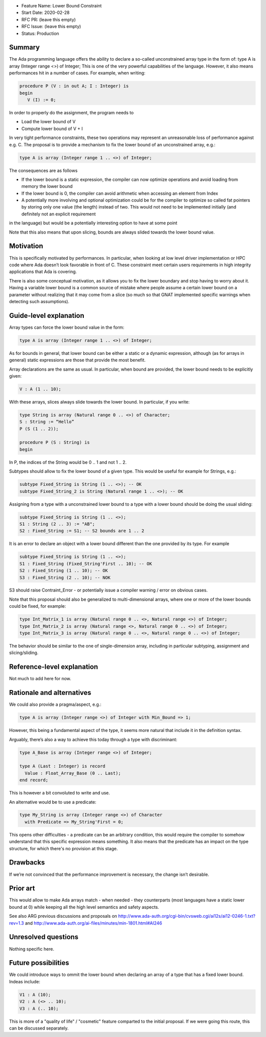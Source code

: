 - Feature Name: Lower Bound Constraint
- Start Date: 2020-02-28
- RFC PR: (leave this empty)
- RFC Issue: (leave this empty)
- Status: Production

Summary
=======

The Ada programming language offers the ability to declare a so-called unconstrained array type in the form of:
type A is array (Integer range <>) of Integer;
This is one of the very powerful capabilities of the language. However, it also means performances hit in a number of cases. 
For example, when writing:

.. code-block:: ada

   procedure P (V : in out A; I : Integer) is
   begin
      V (I) := 0;
      
In order to properly do the assignment, the program needs to

- Load the lower bound of V
- Compute lower bound of V + I
 
In very tight performance constraints, these two operations may represent an unreasonable loss of performance against e.g. C. 
The proposal is to provide a mechanism to fix the lower bound of an unconstrained array, e.g.:

.. code-block:: ada

   type A is array (Integer range 1 .. <>) of Integer;

The consequences are as follows

- If the lower bound is a static expression, the compiler can now optimize operations and avoid loading from memory the lower bound
- If the lower bound is 0, the compiler can avoid arithmetic when accessing an element from Index
- A potentially more involving and optional optimization could be for the compiler to optimize so called fat pointers by storing only one value (the length) instead of two. This would not need to be implemented initially (and definitely not an explicit requirement
in the language) but would be a potentially interesting option to have at some point

Note that this also means that upon slicing, bounds are always slided towards the lower bound value.

Motivation
==========

This is specifically motivated by performances. In particular, when looking at low level driver implementation or HPC code where Ada 
doesn’t look favorable in front of C. These constraint meet certain users requirements in high integrity applications that Ada is
covering.

There is also some conceptual motivation, as it allows you to fix the lower boundary and stop having to worry about it. Having 
a variable lower bound is a common source of mistake where people assume a certain lower bound on a parameter without realizing that
it may come from a slice (so much so that GNAT implemented specific warnings when detecting such assumptions). 

Guide-level explanation
=======================

Array types can force the lower bound value in the form:

.. code-block:: ada

  type A is array (Integer range 1 .. <>) of Integer;
  
As for bounds in general, that lower bound can be either a static or a dynamic expression, although (as for arrays in general) static 
expressions are those that provide the most benefit.

Array declarations are the same as usual. In particular, when bound are provided, the lower bound needs to be explicitly given:

.. code-block:: ada

  V : A (1 .. 10);
  
With these arrays, slices always slide towards the lower bound. In particular, if you write:

.. code-block:: ada

  type String is array (Natural range 0 .. <>) of Character;
  S : String := “Hello”
  P (S (1 .. 2));
  
  procedure P (S : String) is
  begin

In P, the indices of the String would be 0 .. 1 and not 1 .. 2.

Subtypes should allow to fix the lower bound of a given type. This would be useful for example for Strings, e.g.:

.. code-block:: ada
  
  subtype Fixed_String is String (1 .. <>); -- OK  
  subtype Fixed_String_2 is String (Natural range 1 .. <>); -- OK   
  
Assigning from a type with a unconstrained lower bound to a type with a lower bound should be doing the usual sliding:

.. code-block:: ada
  
  subtype Fixed_String is String (1 .. <>);
  S1 : String (2 .. 3) := "AB";
  S2 : Fixed_String := S1; -- S2 bounds are 1 .. 2

It is an error to declare an object with a lower bound different than the one provided by its type. For example

.. code-block:: ada
  
  subtype Fixed_String is String (1 .. <>);
  S1 : Fixed_String (Fixed_String'First .. 10); -- OK
  S2 : Fixed_String (1 .. 10); -- OK
  S3 : Fixed_String (2 .. 10); -- NOK
  
S3 should raise Contraint_Error - or potentially issue a compiler warning / error on obvious cases. 

Note that this proposal should also be generalized to multi-dimensional arrays, where one or more of the lower bounds could be fixed,
for example:

.. code-block:: ada

  type Int_Matrix_1 is array (Natural range 0 .. <>, Natural range <>) of Integer;
  type Int_Matrix_2 is array (Natural range <>, Natural range 0 .. <>) of Integer;
  type Int_Matrix_3 is array (Natural range 0 .. <>, Natural range 0 .. <>) of Integer;

The behavior should be similar to the one of single-dimension array, including in particular subtyping, assignment and slicing/sliding.

Reference-level explanation
===========================

Not much to add here for now.

Rationale and alternatives
==========================

We could also provide a pragma/aspect, e.g.:

.. code-block:: ada

  type A is array (Integer range <>) of Integer with Min_Bound => 1;
  
However, this being a fundamental aspect of the type, it seems more natural that include it in the definition syntax.

Arguably, there’s also a way to achieve this today through a type with discriminant:

.. code-block:: ada

  type A_Base is array (Integer range <>) of Integer;
  
  type A (Last : Integer) is record
    Value : Float_Array_Base (0 .. Last);
  end record;
  
This is however a bit convoluted to write and use.

An alternative would be to use a predicate:

.. code-block:: ada

 type My_String is array (Integer range <>) of Character
   with Predicate => My_String'First = 0;

This opens other difficulties - a predicate can be an arbitrary condition, this would require the compiler to somehow understand that this specific expression means something. It also means that the predicate has an impact on the type structure, for which there's no provision at this stage. 

Drawbacks
=========

If we’re not convinced that the performance improvement is necessary, the change isn’t desirable.

Prior art
=========

This would allow to make Ada arrays match - when needed - they counterparts (most languages have a static lower bound at 0) while
keeping all the high level semantics and safety aspects.

See also ARG previous discussions and proposals on http://www.ada-auth.org/cgi-bin/cvsweb.cgi/ai12s/ai12-0246-1.txt?rev=1.3 and http://www.ada-auth.org/ai-files/minutes/min-1801.html#AI246

Unresolved questions
====================

Nothing specific here.

Future possibilities
====================

We could introduce ways to ommit the lower bound when declaring an array of a type that has a fixed lower bound. Indeas include:

.. code-block:: ada

  V1 : A (10);
  V2 : A (<> .. 10);
  V3 : A (.. 10);

This is more of a "quality of life" / "cosmetic" feature comparted to the initial proposal. If we were going this route, this can be discussed separately.
